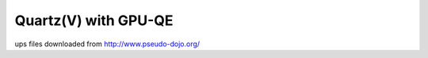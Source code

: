 Quartz(V) with GPU-QE
=====================

ups files downloaded from  http://www.pseudo-dojo.org/


